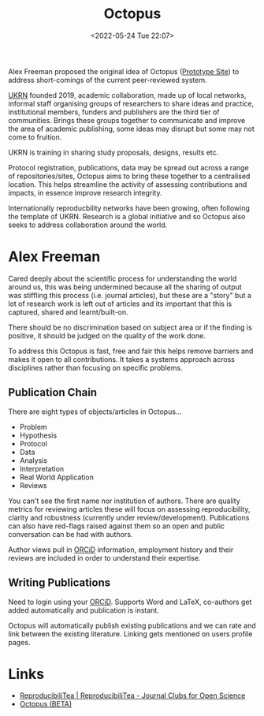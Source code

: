 :PROPERTIES:
:ID:       5d84509c-5895-4890-b073-5cdfe0ad094f
:mtime:    20230103103310 20220629180955
:ctime:    20220629180955
:END:
#+TITLE: Octopus
#+DATE: <2022-05-24 Tue 22:07>
#+FILETAGS: :open research:octopus:

Alex Freeman proposed the original idea of Octopus ([[https://octopuspublishing.org/][Prototype Site]]) to address short-comings of the current
peer-reviewed system.

[[https://www.ukrn.org/][UKRN]] founded 2019, academic collaboration, made up of local networks, informal staff organising groups of researchers
to share ideas and practice, institutional members, funders and publishers are the third tier of communities.
Brings these groups together to communicate and improve the area of academic publishing, some ideas may disrupt but some
may not come to fruition.

UKRN is training in sharing study proposals, designs, results etc.

Protocol registration, publications, data may be spread out across a range of repositories/sites, Octopus aims to bring
these together to a centralised location. This helps streamline the activity of assessing contributions and impacts, in
essence improve research integrity.

Internationally reproducbility networks have been growing, often following the template of UKRN. Research is a global
initiative and so Octopus also seeks to address collaboration around the world.

* Alex Freeman

Cared deeply about the scientific process for understanding the world around us, this was being undermined because all
the sharing of output was stiffling this process (i.e. journal articles), but these are a "story" but a lot of research
work is left out of articles and its important that this is captured, shared and learnt/built-on.

There should be no discrimination based on subject area or if the finding is positive, it should be judged on the
quality of the work done.

To address this Octopus is fast, free and fair this helps remove barriers and makes it open to all contributions. It
takes a systems approach across disciplines rather than focusing on specific problems.

** Publication Chain
There are eight types of objects/articles in Octopus...

+ Problem
+ Hypothesis
+ Protocol
+ Data
+ Analysis
+ Interpretation
+ Real World Application
+ Reviews

You can't see the first name nor institution of authors. There are quality metrics for reviewing articles these will
focus on assessing reproducibility, clarity and robustness (currently under review/development). Publications can also
have red-flags raised against them so an open and public conversation can be had with authors.

Author views pull in [[https://orcid.org/][ORCiD]] information, employment history and their reviews are included in order to understand their
expertise.

** Writing Publications

Need to login using your [[https://orcid.org/][ORCiD]]. Supports Word and LaTeX, co-authors get added automatically and publication is instant.

Octopus will automatically publish existing publications and we can rate and link between the existing
literature. Linking gets mentioned on users profile pages.

* Links
+ [[https://reproducibilitea.org/][ReproducibiliTea | ReproducibiliTea - Journal Clubs for Open Science]]
+ [[https://www.octopus.ac/][Octopus (BETA)]]
